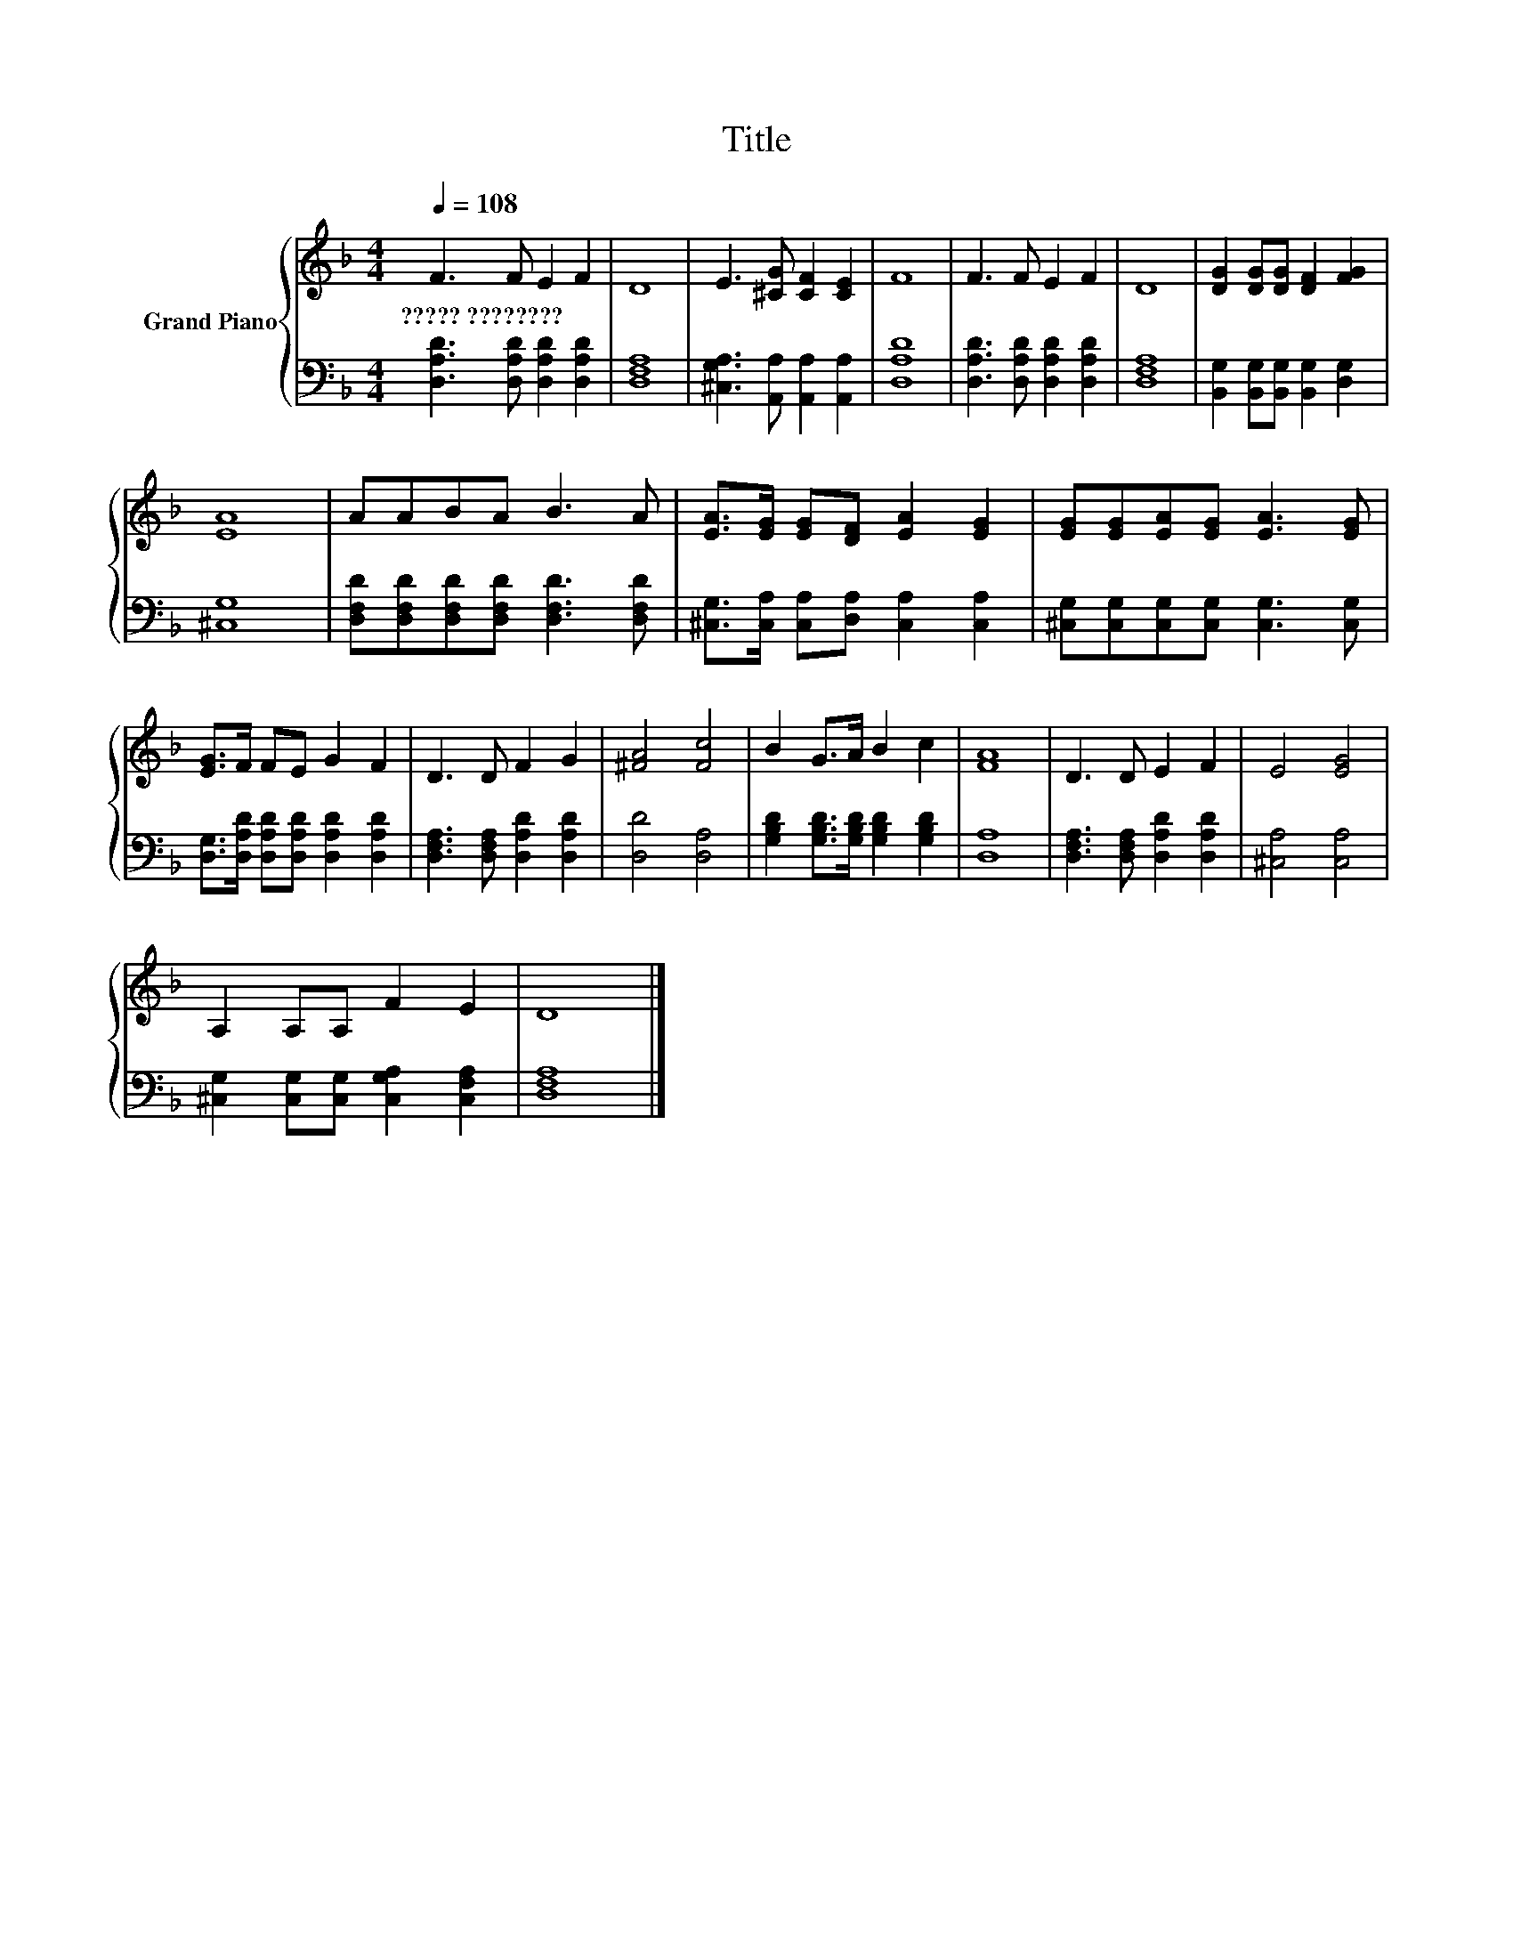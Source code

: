 X:1
T:Title
%%score { 1 | 2 }
L:1/8
Q:1/4=108
M:4/4
K:F
V:1 treble nm="Grand Piano"
V:2 bass 
V:1
 F3 F E2 F2 | D8 | E3 [^CG] [CF]2 [CE]2 | F8 | F3 F E2 F2 | D8 | [DG]2 [DG][DG] [DF]2 [FG]2 | %7
w: ?????~???????? * * *|||||||
 [EA]8 | AABA B3 A | [EA]>[EG] [EG][DF] [EA]2 [EG]2 | [EG][EG][EA][EG] [EA]3 [EG] | %11
w: ||||
 [EG]>F FE G2 F2 | D3 D F2 G2 | [^FA]4 [Fc]4 | B2 G>A B2 c2 | [FA]8 | D3 D E2 F2 | E4 [EG]4 | %18
w: |||||||
 A,2 A,A, F2 E2 | D8 |] %20
w: ||
V:2
 [D,A,D]3 [D,A,D] [D,A,D]2 [D,A,D]2 | [D,F,A,]8 | [^C,G,A,]3 [A,,A,] [A,,A,]2 [A,,A,]2 | [D,A,D]8 | %4
 [D,A,D]3 [D,A,D] [D,A,D]2 [D,A,D]2 | [D,F,A,]8 | [B,,G,]2 [B,,G,][B,,G,] [B,,G,]2 [D,G,]2 | %7
 [^C,G,]8 | [D,F,D][D,F,D][D,F,D][D,F,D] [D,F,D]3 [D,F,D] | %9
 [^C,G,]>[C,A,] [C,A,][D,A,] [C,A,]2 [C,A,]2 | [^C,G,][C,G,][C,G,][C,G,] [C,G,]3 [C,G,] | %11
 [D,G,]>[D,A,D] [D,A,D][D,A,D] [D,A,D]2 [D,A,D]2 | [D,F,A,]3 [D,F,A,] [D,A,D]2 [D,A,D]2 | %13
 [D,D]4 [D,A,]4 | [G,B,D]2 [G,B,D]>[G,B,D] [G,B,D]2 [G,B,D]2 | [D,A,]8 | %16
 [D,F,A,]3 [D,F,A,] [D,A,D]2 [D,A,D]2 | [^C,A,]4 [C,A,]4 | %18
 [^C,G,]2 [C,G,][C,G,] [C,G,A,]2 [C,F,A,]2 | [D,F,A,]8 |] %20

